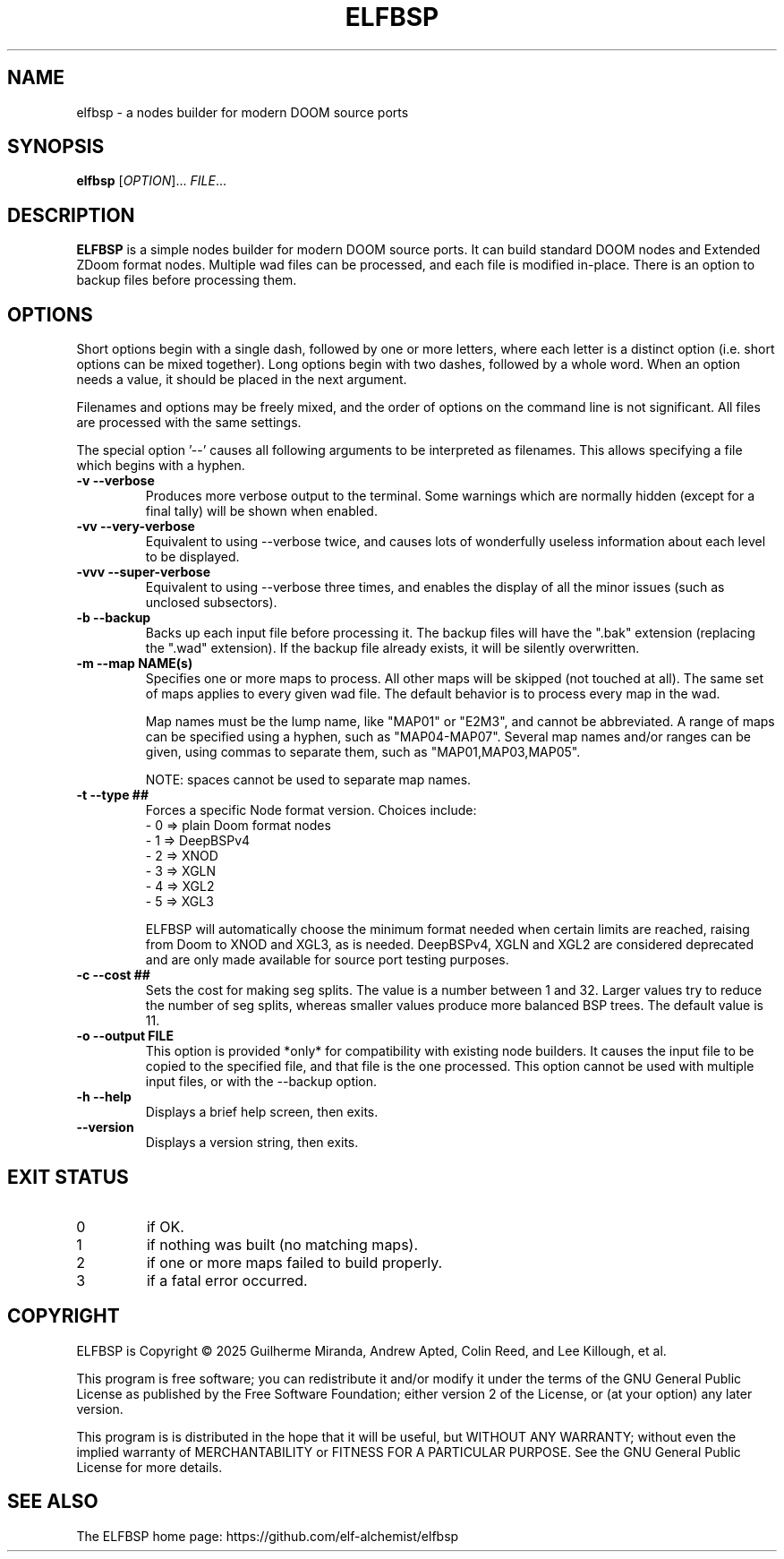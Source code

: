 .TH ELFBSP 6 "September 2022"
.SH NAME
elfbsp \- a nodes builder for modern DOOM source ports
.SH SYNOPSIS
.B elfbsp
[\fI\,OPTION\/\fR]... \fI\,FILE\/\fR...
.SH DESCRIPTION
.B ELFBSP
is a simple nodes builder for modern DOOM source ports.
It can build standard DOOM nodes and Extended ZDoom format nodes.
Multiple wad files can be processed, and each file is modified in-place.
There is an option to backup files before processing them.
.SH OPTIONS
Short options begin with a single dash, followed by one
or more letters, where each letter is a distinct option
(i.e. short options can be mixed together).
Long options begin with two dashes, followed by a whole word.
When an option needs a value, it should be placed in the next
argument.
.PP
Filenames and options may be freely mixed, and the order of
options on the command line is not significant.
All files are processed with the same settings.
.PP
The special option '\-\-' causes all following arguments to be
interpreted as filenames.  This allows specifying a file which
begins with a hyphen.
.TP
.B \-v \-\-verbose
Produces more verbose output to the terminal.
Some warnings which are normally hidden (except
for a final tally) will be shown when enabled.
.TP
.B \-vv \-\-very\-verbose
Equivalent to using \-\-verbose twice, and causes lots of
wonderfully useless information about each level to be displayed.
.TP
.B \-vvv \-\-super\-verbose
Equivalent to using \-\-verbose three times, and enables the
display of all the minor issues (such as unclosed subsectors).
.TP
.B \-b \-\-backup
Backs up each input file before processing it.
The backup files will have the ".bak" extension
(replacing the ".wad" extension).  If the backup
file already exists, it will be silently overwritten.
.TP
.B \-m \-\-map NAME(s)
Specifies one or more maps to process.
All other maps will be skipped (not touched at all).
The same set of maps applies to every given wad file.
The default behavior is to process every map in the wad.

Map names must be the lump name, like "MAP01" or "E2M3",
and cannot be abbreviated.  A range of maps can be
specified using a hyphen, such as "MAP04-MAP07".
Several map names and/or ranges can be given, using
commas to separate them, such as "MAP01,MAP03,MAP05".

NOTE: spaces cannot be used to separate map names.
.TP
.B \-t \-\-type ##
Forces a specific Node format version. Choices include:
 \- 0 => plain Doom format nodes
 \- 1 => DeepBSPv4
 \- 2 => XNOD
 \- 3 => XGLN
 \- 4 => XGL2
 \- 5 => XGL3

ELFBSP will automatically choose the minimum format needed when certain
limits are reached, raising from Doom to XNOD and XGL3, as is needed.
DeepBSPv4, XGLN and XGL2 are considered deprecated and are only made
available for source port testing purposes.
.TP
.B \-c \-\-cost ##
Sets the cost for making seg splits.
The value is a number between 1 and 32.
Larger values try to reduce the number of seg splits,
whereas smaller values produce more balanced BSP trees.
The default value is 11.
.TP
.B \-o \-\-output FILE
This option is provided *only* for compatibility with
existing node builders.  It causes the input file to be
copied to the specified file, and that file is the one
processed.  This option cannot be used with multiple
input files, or with the \-\-backup option.
.TP
.B \-h \-\-help
Displays a brief help screen, then exits.
.TP
.B \-\-version
Displays a version string, then exits.
.SH EXIT STATUS
.TP
0
if OK.
.TP
1
if nothing was built (no matching maps).
.TP
2
if one or more maps failed to build properly.
.TP
3
if a fatal error occurred.
.SH COPYRIGHT
ELFBSP is Copyright \(co 2025 Guilherme Miranda, Andrew Apted,
Colin Reed, and Lee Killough, et al.
.PP
This program is free software; you can redistribute it and/or modify
it under the terms of the GNU General Public License as published by
the Free Software Foundation; either version 2 of the License, or (at
your option) any later version.
.PP
This program is is distributed in the hope that it
will be useful, but WITHOUT ANY WARRANTY; without even the implied
warranty of MERCHANTABILITY or FITNESS FOR A PARTICULAR PURPOSE.
See the GNU General Public License for more details.
.SH "SEE ALSO"
.PP
The ELFBSP home page: https://github.com/elf-alchemist/elfbsp
